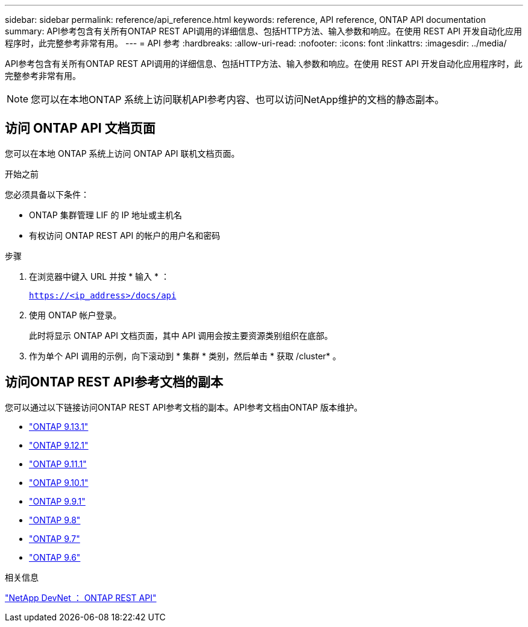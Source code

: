 ---
sidebar: sidebar 
permalink: reference/api_reference.html 
keywords: reference, API reference, ONTAP API documentation 
summary: API参考包含有关所有ONTAP REST API调用的详细信息、包括HTTP方法、输入参数和响应。在使用 REST API 开发自动化应用程序时，此完整参考非常有用。 
---
= API 参考
:hardbreaks:
:allow-uri-read: 
:nofooter: 
:icons: font
:linkattrs: 
:imagesdir: ../media/


[role="lead"]
API参考包含有关所有ONTAP REST API调用的详细信息、包括HTTP方法、输入参数和响应。在使用 REST API 开发自动化应用程序时，此完整参考非常有用。


NOTE: 您可以在本地ONTAP 系统上访问联机API参考内容、也可以访问NetApp维护的文档的静态副本。



== 访问 ONTAP API 文档页面

[role="lead"]
您可以在本地 ONTAP 系统上访问 ONTAP API 联机文档页面。

.开始之前
您必须具备以下条件：

* ONTAP 集群管理 LIF 的 IP 地址或主机名
* 有权访问 ONTAP REST API 的帐户的用户名和密码


.步骤
. 在浏览器中键入 URL 并按 * 输入 * ：
+
`https://<ip_address>/docs/api`

. 使用 ONTAP 帐户登录。
+
此时将显示 ONTAP API 文档页面，其中 API 调用会按主要资源类别组织在底部。

. 作为单个 API 调用的示例，向下滚动到 * 集群 * 类别，然后单击 * 获取 /cluster* 。




== 访问ONTAP REST API参考文档的副本

[role="lead"]
您可以通过以下链接访问ONTAP REST API参考文档的副本。API参考文档由ONTAP 版本维护。

* https://library.netapp.com/ecmdocs/ECMLP2885799/html/["ONTAP 9.13.1"^]
* https://library.netapp.com/ecmdocs/ECMLP2884821/html/["ONTAP 9.12.1"^]
* https://library.netapp.com/ecmdocs/ECMLP2882307/html/["ONTAP 9.11.1"^]
* https://library.netapp.com/ecmdocs/ECMLP2879871/html/["ONTAP 9.10.1"^]
* https://library.netapp.com/ecmdocs/ECMLP2876964/html/["ONTAP 9.9.1"^]
* https://library.netapp.com/ecmdocs/ECMLP2874708/html/["ONTAP 9.8"^]
* https://library.netapp.com/ecmdocs/ECMLP2862544/html/["ONTAP 9.7"^]
* https://library.netapp.com/ecmdocs/ECMLP2856304/html/["ONTAP 9.6"^]


.相关信息
https://devnet.netapp.com/restapi.php["NetApp DevNet ： ONTAP REST API"^]
